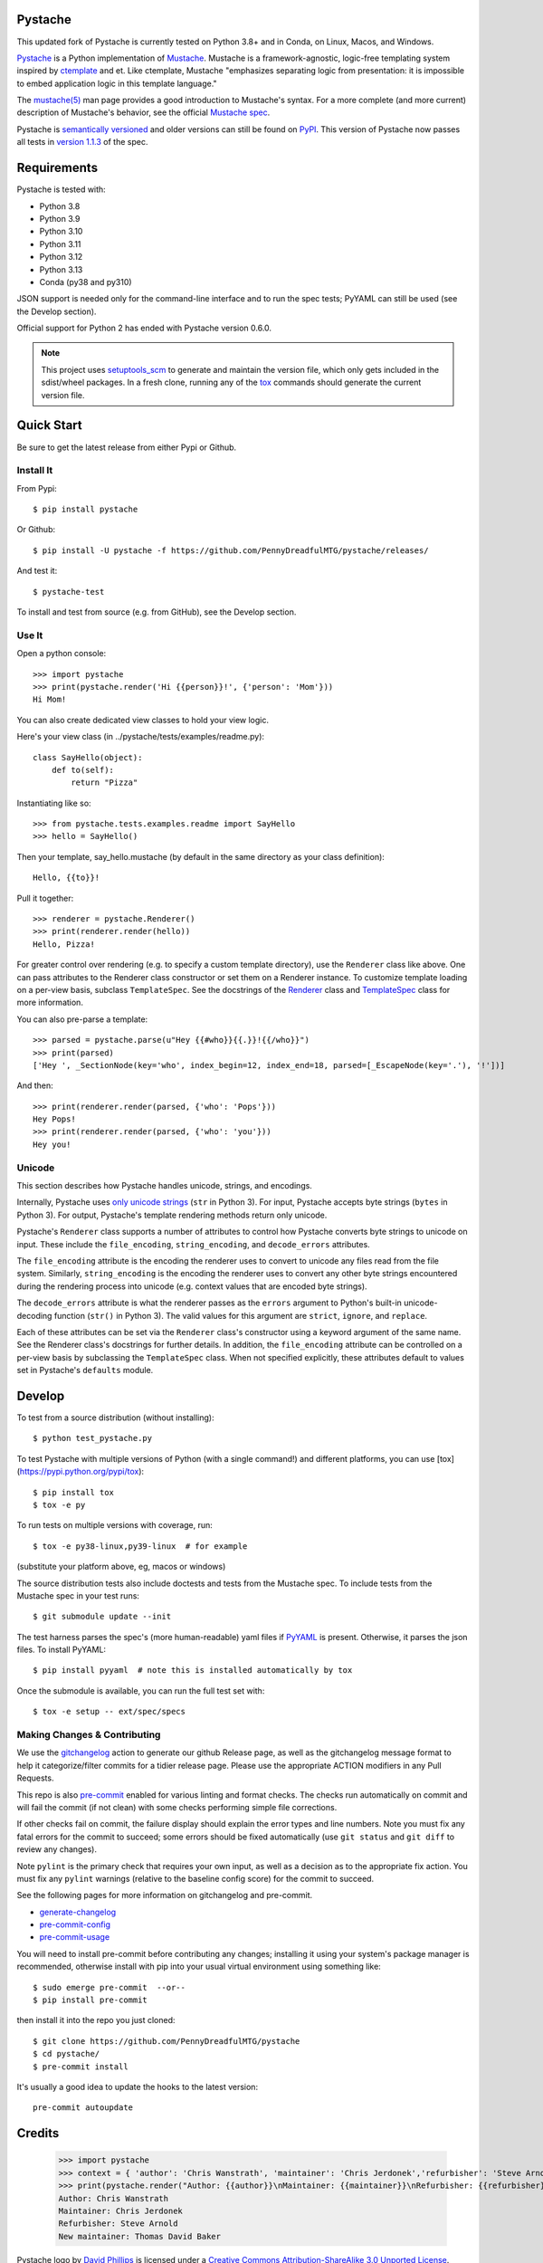 Pystache
========

|ci| |conda| |coverage| |bandit| |release|

|pre| |cov| |pylint|

|tag| |license| |python|


This updated fork of Pystache is currently tested on Python 3.8+ and in
Conda, on Linux, Macos, and Windows.

|logo|

`Pystache <https://github.com/PennyDreadfulMTG/pystache>`__ is a Python
implementation of `Mustache <https://github.com/mustache/mustache/>`__.
Mustache is a framework-agnostic, logic-free templating system inspired
by `ctemplate <https://code.google.com/p/google-ctemplate/>`__ and
et. Like ctemplate, Mustache "emphasizes separating logic from presentation:
it is impossible to embed application logic in this template language."

The `mustache(5) <https://mustache.github.io/mustache.5.html>`__ man
page provides a good introduction to Mustache's syntax. For a more
complete (and more current) description of Mustache's behavior, see the
official `Mustache spec <https://github.com/mustache/spec>`__.

Pystache is `semantically versioned <https://semver.org>`__ and older
versions can still be found on `PyPI <https://pypi.python.org/pypi/pystache>`__.
This version of Pystache now passes all tests in `version 1.1.3
<https://github.com/mustache/spec/tree/v1.1.3>`__ of the spec.


Requirements
============

Pystache is tested with:

-  Python 3.8
-  Python 3.9
-  Python 3.10
-  Python 3.11
-  Python 3.12
-  Python 3.13
-  Conda (py38 and py310)

JSON support is needed only for the command-line interface and to run
the spec tests; PyYAML can still be used (see the Develop section).

Official support for Python 2 has ended with Pystache version 0.6.0.


.. note:: This project uses setuptools_scm_ to generate and maintain the
          version file, which only gets included in the sdist/wheel
          packages. In a fresh clone, running any of the tox_ commands
          should generate the current version file.

.. _setuptools_scm: https://github.com/pypa/setuptools_scm
.. _tox: https://github.com/tox-dev/tox


Quick Start
===========

Be sure to get the latest release from either Pypi or Github.

Install It
----------

From Pypi::

  $ pip install pystache

Or Github::

  $ pip install -U pystache -f https://github.com/PennyDreadfulMTG/pystache/releases/


And test it::

  $ pystache-test

To install and test from source (e.g. from GitHub), see the Develop
section.

Use It
------

Open a python console::

  >>> import pystache
  >>> print(pystache.render('Hi {{person}}!', {'person': 'Mom'}))
  Hi Mom!

You can also create dedicated view classes to hold your view logic.

Here's your view class (in ../pystache/tests/examples/readme.py):

::

  class SayHello(object):
      def to(self):
          return "Pizza"

Instantiating like so:

::

  >>> from pystache.tests.examples.readme import SayHello
  >>> hello = SayHello()

Then your template, say_hello.mustache (by default in the same directory
as your class definition):

::

  Hello, {{to}}!

Pull it together:

::

  >>> renderer = pystache.Renderer()
  >>> print(renderer.render(hello))
  Hello, Pizza!

For greater control over rendering (e.g. to specify a custom template
directory), use the ``Renderer`` class like above. One can pass
attributes to the Renderer class constructor or set them on a Renderer
instance. To customize template loading on a per-view basis, subclass
``TemplateSpec``. See the docstrings of the
`Renderer <https://github.com/PennyDreadfulMTG/pystache/blob/master/pystache/renderer.py>`__
class and
`TemplateSpec <https://github.com/PennyDreadfulMTG/pystache/blob/master/pystache/template_spec.py>`__
class for more information.

You can also pre-parse a template:

::

  >>> parsed = pystache.parse(u"Hey {{#who}}{{.}}!{{/who}}")
  >>> print(parsed)
  ['Hey ', _SectionNode(key='who', index_begin=12, index_end=18, parsed=[_EscapeNode(key='.'), '!'])]

And then:

::

  >>> print(renderer.render(parsed, {'who': 'Pops'}))
  Hey Pops!
  >>> print(renderer.render(parsed, {'who': 'you'}))
  Hey you!


Unicode
-------

This section describes how Pystache handles unicode, strings, and
encodings.

Internally, Pystache uses `only unicode strings`_ (``str`` in Python 3).
For input, Pystache accepts byte strings (``bytes`` in Python 3).
For output, Pystache's template rendering methods return only unicode.

.. _only unicode strings: https://docs.python.org/howto/unicode.html#tips-for-writing-unicode-aware-programs

Pystache's ``Renderer`` class supports a number of attributes to control
how Pystache converts byte strings to unicode on input. These include
the ``file_encoding``, ``string_encoding``, and ``decode_errors`` attributes.

The ``file_encoding`` attribute is the encoding the renderer uses to
convert to unicode any files read from the file system. Similarly,
``string_encoding`` is the encoding the renderer uses to convert any other
byte strings encountered during the rendering process into unicode (e.g.
context values that are encoded byte strings).

The ``decode_errors`` attribute is what the renderer passes as the
``errors`` argument to Python's built-in unicode-decoding function
(``str()`` in Python 3). The valid values for this argument are
``strict``, ``ignore``, and ``replace``.

Each of these attributes can be set via the ``Renderer`` class's
constructor using a keyword argument of the same name. See the Renderer
class's docstrings for further details. In addition, the ``file_encoding``
attribute can be controlled on a per-view basis by subclassing the
``TemplateSpec`` class. When not specified explicitly, these attributes
default to values set in Pystache's ``defaults`` module.


Develop
=======

To test from a source distribution (without installing)::

  $ python test_pystache.py

To test Pystache with multiple versions of Python (with a single
command!) and different platforms, you can use [tox](https://pypi.python.org/pypi/tox)::

  $ pip install tox
  $ tox -e py

To run tests on multiple versions with coverage, run::

  $ tox -e py38-linux,py39-linux  # for example

(substitute your platform above, eg, macos or windows)

The source distribution tests also include doctests and tests from the
Mustache spec. To include tests from the Mustache spec in your test
runs::

  $ git submodule update --init

The test harness parses the spec's (more human-readable) yaml files if
`PyYAML <http://pypi.python.org/pypi/PyYAML>`__ is present. Otherwise,
it parses the json files. To install PyYAML::

  $ pip install pyyaml  # note this is installed automatically by tox

Once the submodule is available, you can run the full test set with::

  $ tox -e setup -- ext/spec/specs


Making Changes & Contributing
-----------------------------

We use the gitchangelog_ action to generate our github Release page, as
well as the gitchangelog message format to help it categorize/filter
commits for a tidier release page. Please use the appropriate ACTION
modifiers in any Pull Requests.

This repo is also pre-commit_ enabled for various linting and format
checks.  The checks run automatically on commit and will fail the
commit (if not clean) with some checks performing simple file corrections.

If other checks fail on commit, the failure display should explain the error
types and line numbers. Note you must fix any fatal errors for the
commit to succeed; some errors should be fixed automatically (use
``git status`` and ``git diff`` to review any changes).

Note ``pylint`` is the primary check that requires your own input, as well
as a decision as to the appropriate fix action.  You must fix any ``pylint``
warnings (relative to the baseline config score) for the commit to succeed.

See the following pages for more information on gitchangelog and pre-commit.

.. inclusion-marker-1

* generate-changelog_
* pre-commit-config_
* pre-commit-usage_

.. _generate-changelog:  docs/source/dev/generate-changelog.rst
.. _pre-commit-config: docs/source/dev/pre-commit-config.rst
.. _pre-commit-usage: docs/source/dev/pre-commit-usage.rst
.. inclusion-marker-2

You will need to install pre-commit before contributing any changes;
installing it using your system's package manager is recommended,
otherwise install with pip into your usual virtual environment using
something like::

  $ sudo emerge pre-commit  --or--
  $ pip install pre-commit

then install it into the repo you just cloned::

  $ git clone https://github.com/PennyDreadfulMTG/pystache
  $ cd pystache/
  $ pre-commit install

It's usually a good idea to update the hooks to the latest version::

    pre-commit autoupdate

.. _gitchangelog: https://github.com/sarnold/gitchangelog-action
.. _pre-commit: https://pre-commit.com/


Credits
=======

  >>> import pystache
  >>> context = { 'author': 'Chris Wanstrath', 'maintainer': 'Chris Jerdonek','refurbisher': 'Steve Arnold', 'new_maintainer': 'Thomas David Baker' }
  >>> print(pystache.render("Author: {{author}}\nMaintainer: {{maintainer}}\nRefurbisher: {{refurbisher}}\nNew maintainer: {{new_maintainer}}", context))
  Author: Chris Wanstrath
  Maintainer: Chris Jerdonek
  Refurbisher: Steve Arnold
  New maintainer: Thomas David Baker


Pystache logo by `David Phillips <http://davidphillips.us/>`__ is
licensed under a `Creative Commons Attribution-ShareAlike 3.0 Unported
License <https://creativecommons.org/licenses/by-sa/3.0/deed.en_US>`__.

|ccbysa|


.. |ci| image:: https://github.com/PennyDreadfulMTG/pystache/actions/workflows/ci.yml/badge.svg
    :target: https://github.com/PennyDreadfulMTG/pystache/actions/workflows/ci.yml
    :alt: CI Status

.. |conda| image:: https://github.com/PennyDreadfulMTG/pystache/actions/workflows/conda.yml/badge.svg
    :target: https://github.com/PennyDreadfulMTG/pystache/actions/workflows/conda.yml
    :alt: Conda Status

.. |coverage| image:: https://github.com/PennyDreadfulMTG/pystache/actions/workflows/coverage.yml/badge.svg
    :target: https://github.com/PennyDreadfulMTG/pystache/actions/workflows/coverage.yml
    :alt: Coverage workflow

.. |bandit| image:: https://github.com/PennyDreadfulMTG/pystache/actions/workflows/bandit.yml/badge.svg
    :target: https://github.com/PennyDreadfulMTG/pystache/actions/workflows/bandit.yml
    :alt: Security check - Bandit

.. |release| image:: https://github.com/PennyDreadfulMTG/pystache/actions/workflows/release.yml/badge.svg
    :target: https://github.com/PennyDreadfulMTG/pystache/actions/workflows/release.yml
    :alt: Release Status

.. |cov| image:: https://raw.githubusercontent.com/PennyDreadfulMTG/pystache/badges/master/test-coverage.svg
    :target: https://github.com/PennyDreadfulMTG/pystache/
    :alt: Test coverage

.. |pylint| image:: https://raw.githubusercontent.com/PennyDreadfulMTG/pystache/badges/master/pylint-score.svg
    :target: https://github.com/PennyDreadfulMTG/pystache/actions/workflows/pylint.yml
    :alt: Pylint Score

.. |license| image:: https://img.shields.io/github/license/PennyDreadfulMTG/pystache
    :target: https://github.com/PennyDreadfulMTG/pystache/blob/master/LICENSE
    :alt: License

.. |tag| image:: https://img.shields.io/github/v/tag/PennyDreadfulMTG/pystache?color=green&include_prereleases&label=latest%20release
    :target: https://github.com/PennyDreadfulMTG/pystache/releases
    :alt: GitHub tag

.. |python| image:: https://img.shields.io/badge/python-3.6+-blue.svg
    :target: https://www.python.org/downloads/
    :alt: Python

.. |pre| image:: https://img.shields.io/badge/pre--commit-enabled-brightgreen?logo=pre-commit&amp;logoColor=white
   :target: https://github.com/pre-commit/pre-commit
   :alt: pre-commit

.. |logo| image:: gh/images/logo_phillips_small.png

.. |ccbysa| image:: https://i.creativecommons.org/l/by-sa/3.0/88x31.png
